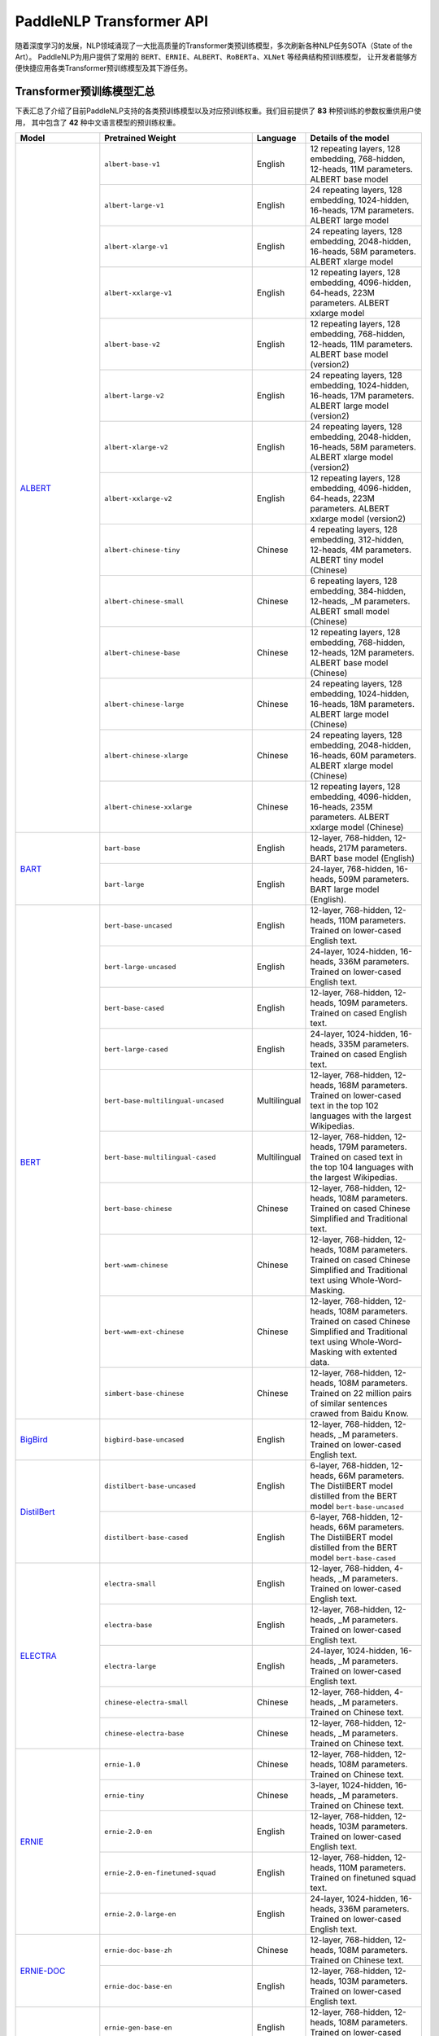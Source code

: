 PaddleNLP Transformer API
====================================

随着深度学习的发展，NLP领域涌现了一大批高质量的Transformer类预训练模型，多次刷新各种NLP任务SOTA（State of the Art）。
PaddleNLP为用户提供了常用的 ``BERT``、``ERNIE``、``ALBERT``、``RoBERTa``、``XLNet`` 等经典结构预训练模型，
让开发者能够方便快捷应用各类Transformer预训练模型及其下游任务。

------------------------------------
Transformer预训练模型汇总
------------------------------------

下表汇总了介绍了目前PaddleNLP支持的各类预训练模型以及对应预训练权重。我们目前提供了 **83** 种预训练的参数权重供用户使用，
其中包含了 **42** 种中文语言模型的预训练权重。

+--------------------+-----------------------------------------+--------------+-----------------------------------------+
| Model              | Pretrained Weight                       | Language     | Details of the model                    |
+====================+=========================================+==============+=========================================+
|ALBERT_             |``albert-base-v1``                       | English      | 12 repeating layers, 128 embedding,     |
|                    |                                         |              | 768-hidden, 12-heads, 11M parameters.   |
|                    |                                         |              | ALBERT base model                       |
|                    +-----------------------------------------+--------------+-----------------------------------------+
|                    |``albert-large-v1``                      | English      | 24 repeating layers, 128 embedding,     |
|                    |                                         |              | 1024-hidden, 16-heads, 17M parameters.  |
|                    |                                         |              | ALBERT large model                      |
|                    +-----------------------------------------+--------------+-----------------------------------------+
|                    |``albert-xlarge-v1``                     | English      | 24 repeating layers, 128 embedding,     |
|                    |                                         |              | 2048-hidden, 16-heads, 58M parameters.  |
|                    |                                         |              | ALBERT xlarge model                     |
|                    +-----------------------------------------+--------------+-----------------------------------------+
|                    |``albert-xxlarge-v1``                    | English      | 12 repeating layers, 128 embedding,     |
|                    |                                         |              | 4096-hidden, 64-heads, 223M parameters. |
|                    |                                         |              | ALBERT xxlarge model                    |
|                    +-----------------------------------------+--------------+-----------------------------------------+
|                    |``albert-base-v2``                       | English      | 12 repeating layers, 128 embedding,     |
|                    |                                         |              | 768-hidden, 12-heads, 11M parameters.   |
|                    |                                         |              | ALBERT base model (version2)            |
|                    +-----------------------------------------+--------------+-----------------------------------------+
|                    |``albert-large-v2``                      | English      | 24 repeating layers, 128 embedding,     |
|                    |                                         |              | 1024-hidden, 16-heads, 17M parameters.  |
|                    |                                         |              | ALBERT large model (version2)           |
|                    +-----------------------------------------+--------------+-----------------------------------------+
|                    |``albert-xlarge-v2``                     | English      | 24 repeating layers, 128 embedding,     |
|                    |                                         |              | 2048-hidden, 16-heads, 58M parameters.  |
|                    |                                         |              | ALBERT xlarge model (version2)          |
|                    +-----------------------------------------+--------------+-----------------------------------------+
|                    |``albert-xxlarge-v2``                    | English      | 12 repeating layers, 128 embedding,     |
|                    |                                         |              | 4096-hidden, 64-heads, 223M parameters. |
|                    |                                         |              | ALBERT xxlarge model (version2)         |
|                    +-----------------------------------------+--------------+-----------------------------------------+
|                    |``albert-chinese-tiny``                  | Chinese      | 4 repeating layers, 128 embedding,      |
|                    |                                         |              | 312-hidden, 12-heads, 4M parameters.    |
|                    |                                         |              | ALBERT tiny model (Chinese)             |
|                    +-----------------------------------------+--------------+-----------------------------------------+
|                    |``albert-chinese-small``                 | Chinese      | 6 repeating layers, 128 embedding,      |
|                    |                                         |              | 384-hidden, 12-heads, _M parameters.    |
|                    |                                         |              | ALBERT small model (Chinese)            |
|                    +-----------------------------------------+--------------+-----------------------------------------+
|                    |``albert-chinese-base``                  | Chinese      | 12 repeating layers, 128 embedding,     |
|                    |                                         |              | 768-hidden, 12-heads, 12M parameters.   |
|                    |                                         |              | ALBERT base model (Chinese)             |
|                    +-----------------------------------------+--------------+-----------------------------------------+
|                    |``albert-chinese-large``                 | Chinese      | 24 repeating layers, 128 embedding,     |
|                    |                                         |              | 1024-hidden, 16-heads, 18M parameters.  |
|                    |                                         |              | ALBERT large model (Chinese)            |
|                    +-----------------------------------------+--------------+-----------------------------------------+
|                    |``albert-chinese-xlarge``                | Chinese      | 24 repeating layers, 128 embedding,     |
|                    |                                         |              | 2048-hidden, 16-heads, 60M parameters.  |
|                    |                                         |              | ALBERT xlarge model (Chinese)           |
|                    +-----------------------------------------+--------------+-----------------------------------------+
|                    |``albert-chinese-xxlarge``               | Chinese      | 12 repeating layers, 128 embedding,     |
|                    |                                         |              | 4096-hidden, 16-heads, 235M parameters. |
|                    |                                         |              | ALBERT xxlarge model (Chinese)          |
+--------------------+-----------------------------------------+--------------+-----------------------------------------+
|BART_               |``bart-base``                            | English      | 12-layer, 768-hidden,                   |
|                    |                                         |              | 12-heads, 217M parameters.              |
|                    |                                         |              | BART base model (English)               |
|                    +-----------------------------------------+--------------+-----------------------------------------+
|                    |``bart-large``                           | English      | 24-layer, 768-hidden,                   |
|                    |                                         |              | 16-heads, 509M parameters.              |
|                    |                                         |              | BART large model (English).             |
+--------------------+-----------------------------------------+--------------+-----------------------------------------+
|BERT_               |``bert-base-uncased``                    | English      | 12-layer, 768-hidden,                   |
|                    |                                         |              | 12-heads, 110M parameters.              |
|                    |                                         |              | Trained on lower-cased English text.    |
|                    +-----------------------------------------+--------------+-----------------------------------------+
|                    |``bert-large-uncased``                   | English      | 24-layer, 1024-hidden,                  |
|                    |                                         |              | 16-heads, 336M parameters.              |
|                    |                                         |              | Trained on lower-cased English text.    |
|                    +-----------------------------------------+--------------+-----------------------------------------+
|                    |``bert-base-cased``                      | English      | 12-layer, 768-hidden,                   |
|                    |                                         |              | 12-heads, 109M parameters.              |
|                    |                                         |              | Trained on cased English text.          |
|                    +-----------------------------------------+--------------+-----------------------------------------+
|                    |``bert-large-cased``                     | English      | 24-layer, 1024-hidden,                  |
|                    |                                         |              | 16-heads, 335M parameters.              |
|                    |                                         |              | Trained on cased English text.          |
|                    +-----------------------------------------+--------------+-----------------------------------------+
|                    |``bert-base-multilingual-uncased``       | Multilingual | 12-layer, 768-hidden,                   |
|                    |                                         |              | 12-heads, 168M parameters.              |
|                    |                                         |              | Trained on lower-cased text             |
|                    |                                         |              | in the top 102 languages                |
|                    |                                         |              | with the largest Wikipedias.            |
|                    +-----------------------------------------+--------------+-----------------------------------------+
|                    |``bert-base-multilingual-cased``         | Multilingual | 12-layer, 768-hidden,                   |
|                    |                                         |              | 12-heads, 179M parameters.              |
|                    |                                         |              | Trained on cased text                   |
|                    |                                         |              | in the top 104 languages                |
|                    |                                         |              | with the largest Wikipedias.            |
|                    +-----------------------------------------+--------------+-----------------------------------------+
|                    |``bert-base-chinese``                    | Chinese      | 12-layer, 768-hidden,                   |
|                    |                                         |              | 12-heads, 108M parameters.              |
|                    |                                         |              | Trained on cased Chinese Simplified     |
|                    |                                         |              | and Traditional text.                   |
|                    +-----------------------------------------+--------------+-----------------------------------------+
|                    |``bert-wwm-chinese``                     | Chinese      | 12-layer, 768-hidden,                   |
|                    |                                         |              | 12-heads, 108M parameters.              |
|                    |                                         |              | Trained on cased Chinese Simplified     |
|                    |                                         |              | and Traditional text using              |
|                    |                                         |              | Whole-Word-Masking.                     |
|                    +-----------------------------------------+--------------+-----------------------------------------+
|                    |``bert-wwm-ext-chinese``                 | Chinese      | 12-layer, 768-hidden,                   |
|                    |                                         |              | 12-heads, 108M parameters.              |
|                    |                                         |              | Trained on cased Chinese Simplified     |
|                    |                                         |              | and Traditional text using              |
|                    |                                         |              | Whole-Word-Masking with extented data.  |
|                    +-----------------------------------------+--------------+-----------------------------------------+
|                    |``simbert-base-chinese``                 | Chinese      | 12-layer, 768-hidden,                   |
|                    |                                         |              | 12-heads, 108M parameters.              |
|                    |                                         |              | Trained on 22 million pairs of similar  |
|                    |                                         |              | sentences crawed from Baidu Know.       |
+--------------------+-----------------------------------------+--------------+-----------------------------------------+
|BigBird_            |``bigbird-base-uncased``                 | English      | 12-layer, 768-hidden,                   |
|                    |                                         |              | 12-heads, _M parameters.                |
|                    |                                         |              | Trained on lower-cased English text.    |
+--------------------+-----------------------------------------+--------------+-----------------------------------------+
|DistilBert_         |``distilbert-base-uncased``              | English      | 6-layer, 768-hidden,                    |
|                    |                                         |              | 12-heads, 66M parameters.               |
|                    |                                         |              | The DistilBERT model distilled from     |
|                    |                                         |              | the BERT model ``bert-base-uncased``    |
|                    +-----------------------------------------+--------------+-----------------------------------------+
|                    |``distilbert-base-cased``                | English      | 6-layer, 768-hidden,                    |
|                    |                                         |              | 12-heads, 66M parameters.               |
|                    |                                         |              | The DistilBERT model distilled from     |
|                    |                                         |              | the BERT model ``bert-base-cased``      |
+--------------------+-----------------------------------------+--------------+-----------------------------------------+
|ELECTRA_            |``electra-small``                        | English      | 12-layer, 768-hidden,                   |
|                    |                                         |              | 4-heads, _M parameters.                 |
|                    |                                         |              | Trained on lower-cased English text.    |
|                    +-----------------------------------------+--------------+-----------------------------------------+
|                    |``electra-base``                         | English      | 12-layer, 768-hidden,                   |
|                    |                                         |              | 12-heads, _M parameters.                |
|                    |                                         |              | Trained on lower-cased English text.    |
|                    +-----------------------------------------+--------------+-----------------------------------------+
|                    |``electra-large``                        | English      | 24-layer, 1024-hidden,                  |
|                    |                                         |              | 16-heads, _M parameters.                |
|                    |                                         |              | Trained on lower-cased English text.    |
|                    +-----------------------------------------+--------------+-----------------------------------------+
|                    |``chinese-electra-small``                | Chinese      | 12-layer, 768-hidden,                   |
|                    |                                         |              | 4-heads, _M parameters.                 |
|                    |                                         |              | Trained on Chinese text.                |
|                    +-----------------------------------------+--------------+-----------------------------------------+
|                    |``chinese-electra-base``                 | Chinese      | 12-layer, 768-hidden,                   |
|                    |                                         |              | 12-heads, _M parameters.                |
|                    |                                         |              | Trained on Chinese text.                |
+--------------------+-----------------------------------------+--------------+-----------------------------------------+
|ERNIE_              |``ernie-1.0``                            | Chinese      | 12-layer, 768-hidden,                   |
|                    |                                         |              | 12-heads, 108M parameters.              |
|                    |                                         |              | Trained on Chinese text.                |
|                    +-----------------------------------------+--------------+-----------------------------------------+
|                    |``ernie-tiny``                           | Chinese      | 3-layer, 1024-hidden,                   |
|                    |                                         |              | 16-heads, _M parameters.                |
|                    |                                         |              | Trained on Chinese text.                |
|                    +-----------------------------------------+--------------+-----------------------------------------+
|                    |``ernie-2.0-en``                         | English      | 12-layer, 768-hidden,                   |
|                    |                                         |              | 12-heads, 103M parameters.              |
|                    |                                         |              | Trained on lower-cased English text.    |
|                    +-----------------------------------------+--------------+-----------------------------------------+
|                    |``ernie-2.0-en-finetuned-squad``         | English      | 12-layer, 768-hidden,                   |
|                    |                                         |              | 12-heads, 110M parameters.              |
|                    |                                         |              | Trained on finetuned squad text.        |
|                    +-----------------------------------------+--------------+-----------------------------------------+
|                    |``ernie-2.0-large-en``                   | English      | 24-layer, 1024-hidden,                  |
|                    |                                         |              | 16-heads, 336M parameters.              |
|                    |                                         |              | Trained on lower-cased English text.    |
+--------------------+-----------------------------------------+--------------+-----------------------------------------+
|ERNIE-DOC_          |``ernie-doc-base-zh``                    | Chinese      | 12-layer, 768-hidden,                   |
|                    |                                         |              | 12-heads, 108M parameters.              |
|                    |                                         |              | Trained on Chinese text.                |
|                    +-----------------------------------------+--------------+-----------------------------------------+
|                    |``ernie-doc-base-en``                    | English      | 12-layer, 768-hidden,                   |
|                    |                                         |              | 12-heads, 103M parameters.              |
|                    |                                         |              | Trained on lower-cased English text.    |
+--------------------+-----------------------------------------+--------------+-----------------------------------------+
|ERNIE-GEN_          |``ernie-gen-base-en``                    | English      | 12-layer, 768-hidden,                   |
|                    |                                         |              | 12-heads, 108M parameters.              |
|                    |                                         |              | Trained on lower-cased English text.    |
|                    +-----------------------------------------+--------------+-----------------------------------------+
|                    |``ernie-gen-large-en``                   | English      | 24-layer, 1024-hidden,                  |
|                    |                                         |              | 16-heads, 336M parameters.              |
|                    |                                         |              | Trained on lower-cased English text.    |
|                    +-----------------------------------------+--------------+-----------------------------------------+
|                    |``ernie-gen-large-en-430g``              | English      | 24-layer, 1024-hidden,                  |
|                    |                                         |              | 16-heads, 336M parameters.              |
|                    |                                         |              | Trained on lower-cased English text.    |
|                    |                                         |              | with extended data (430 GB).            |
+--------------------+-----------------------------------------+--------------+-----------------------------------------+
|ERNIE-GRAM_         |``ernie-gram-zh``                        | Chinese      | 12-layer, 768-hidden,                   |
|                    |                                         |              | 12-heads, 108M parameters.              |
|                    |                                         |              | Trained on Chinese text.                |
+--------------------+-----------------------------------------+--------------+-----------------------------------------+
|GPT_                |``gpt-cpm-large-cn``                     | Chinese      | 32-layer, 2560-hidden,                  |
|                    |                                         |              | 32-heads, 2.6B parameters.              |
|                    |                                         |              | Trained on Chinese text.                |
|                    +-----------------------------------------+--------------+-----------------------------------------+
|                    |``gpt-cpm-small-cn-distill``             | Chinese      | 12-layer, 768-hidden,                   |
|                    |                                         |              | 12-heads, 109M parameters.              |
|                    |                                         |              | The model distilled from                |
|                    |                                         |              | the GPT model ``gpt-cpm-large-cn``      |
|                    +-----------------------------------------+--------------+-----------------------------------------+
|                    |``gpt2-medium-en``                       | English      | 24-layer, 1024-hidden,                  |
|                    |                                         |              | 16-heads, 345M parameters.              |
|                    |                                         |              | Trained on English text.                |
+--------------------+-----------------------------------------+--------------+-----------------------------------------+
|NeZha_              |``nezha-base-chinese``                   | Chinese      | 12-layer, 768-hidden,                   |
|                    |                                         |              | 12-heads, 108M parameters.              |
|                    |                                         |              | Trained on Chinese text.                |
|                    +-----------------------------------------+--------------+-----------------------------------------+
|                    |``nezha-large-chinese``                  | Chinese      | 24-layer, 1024-hidden,                  |
|                    |                                         |              | 16-heads, 336M parameters.              |
|                    |                                         |              | Trained on Chinese text.                |
|                    +-----------------------------------------+--------------+-----------------------------------------+
|                    |``nezha-base-wwm-chinese``               | Chinese      | 12-layer, 768-hidden,                   |
|                    |                                         |              | 16-heads, 108M parameters.              |
|                    |                                         |              | Trained on Chinese text.                |
|                    +-----------------------------------------+--------------+-----------------------------------------+
|                    |``nezha-large-wwm-chinese``              | Chinese      | 24-layer, 1024-hidden,                  |
|                    |                                         |              | 16-heads, 336M parameters.              |
|                    |                                         |              | Trained on Chinese text.                |
+--------------------+-----------------------------------------+--------------+-----------------------------------------+
|RoBERTa_            |``roberta-wwm-ext``                      | Chinese      | 12-layer, 768-hidden,                   |
|                    |                                         |              | 12-heads, 102M parameters.              |
|                    |                                         |              | Trained on English Text using           |
|                    |                                         |              | Whole-Word-Masking with extended data.  |
|                    +-----------------------------------------+--------------+-----------------------------------------+
|                    |``roberta-wwm-ext-large``                | Chinese      | 24-layer, 1024-hidden,                  |
|                    |                                         |              | 16-heads, 325M parameters.              |
|                    |                                         |              | Trained on English Text using           |
|                    |                                         |              | Whole-Word-Masking with extended data.  |
|                    +-----------------------------------------+--------------+-----------------------------------------+
|                    |``rbt3``                                 | Chinese      | 3-layer, 768-hidden,                    |
|                    |                                         |              | 12-heads, 38M parameters.               |
|                    +-----------------------------------------+--------------+-----------------------------------------+
|                    |``rbtl3``                                | Chinese      | 3-layer, 1024-hidden,                   |
|                    |                                         |              | 16-heads, 61M parameters.               |
+--------------------+-----------------------------------------+--------------+-----------------------------------------+
|RoFormer_           |``roformer-chinese-small``               | Chinese      | 6-layer, 384-hidden,                    |
|                    |                                         |              | 6-heads, 30M parameters.                |
|                    |                                         |              | Roformer Small Chinese model.           |
|                    +-----------------------------------------+--------------+-----------------------------------------+
|                    |``roformer-chinese-base``                | Chinese      | 12-layer, 768-hidden,                   |
|                    |                                         |              | 12-heads, 124M parameters.              |
|                    |                                         |              | Roformer Base Chinese model.            |
|                    +-----------------------------------------+--------------+-----------------------------------------+
|                    |``roformer-chinese-char-small``          | Chinese      | 6-layer, 384-hidden,                    |
|                    |                                         |              | 6-heads, 15M parameters.                |
|                    |                                         |              | Roformer Chinese Char Small model.      |
|                    +-----------------------------------------+--------------+-----------------------------------------+
|                    |``roformer-chinese-char-base``           | Chinese      | 12-layer, 768-hidden,                   |
|                    |                                         |              | 12-heads, 95M parameters.               |
|                    |                                         |              | Roformer Chinese Char Base model.       |
|                    +-----------------------------------------+--------------+-----------------------------------------+
|                    |``roformer-chinese-sim-char-ft-small``   | Chinese      | 6-layer, 384-hidden,                    |
|                    |                                         |              | 6-heads, 15M parameters.                |
|                    |                                         |              | Roformer Chinese Char Ft Small model.   |
|                    +-----------------------------------------+--------------+-----------------------------------------+
|                    |``roformer-chinese-sim-char-ft-base``    | Chinese      | 12-layer, 768-hidden,                   |
|                    |                                         |              | 12-heads, 95M parameters.               |
|                    |                                         |              | Roformer Chinese Char Ft Base model.    |
|                    +-----------------------------------------+--------------+-----------------------------------------+
|                    |``roformer-chinese-sim-char-small``      | Chinese      | 6-layer, 384-hidden,                    |
|                    |                                         |              | 6-heads, 15M parameters.                |
|                    |                                         |              | Roformer Chinese Sim Char Small model.  |
|                    +-----------------------------------------+--------------+-----------------------------------------+
|                    |``roformer-chinese-sim-char-base``       | Chinese      | 12-layer, 768-hidden,                   |
|                    |                                         |              | 12-heads, 95M parameters.               |
|                    |                                         |              | Roformer Chinese Sim Char Base model.   |
|                    +-----------------------------------------+--------------+-----------------------------------------+
|                    |``roformer-english-small-discriminator`` | English      | 12-layer, 256-hidden,                   |
|                    |                                         |              | 4-heads, 13M parameters.                |
|                    |                                         |              | Roformer English Small Discriminator.   |
|                    +-----------------------------------------+--------------+-----------------------------------------+
|                    |``roformer-english-small-generator``     | English      | 12-layer, 64-hidden,                    |
|                    |                                         |              | 1-heads, 5M parameters.                 |
|                    |                                         |              | Roformer English Small Generator.       |
+--------------------+-----------------------------------------+--------------+-----------------------------------------+
|SKEP_               |``skep_ernie_1.0_large_ch``              | Chinese      | 24-layer, 1024-hidden,                  |
|                    |                                         |              | 16-heads, 336M parameters.              |
|                    |                                         |              | Trained using the Erine model           |
|                    |                                         |              | ``ernie_1.0``                           |
|                    +-----------------------------------------+--------------+-----------------------------------------+
|                    |``skep_ernie_2.0_large_en``              | English      | 24-layer, 1024-hidden,                  |
|                    |                                         |              | 16-heads, 336M parameters.              |
|                    |                                         |              | Trained using the Erine model           |
|                    |                                         |              | ``ernie_2.0_large_en``                  |
|                    +-----------------------------------------+--------------+-----------------------------------------+
|                    |``skep_roberta_large_en``                | English      | 24-layer, 1024-hidden,                  |
|                    |                                         |              | 16-heads, 355M parameters.              |
|                    |                                         |              | Trained using the RoBERTa model         |
|                    |                                         |              | ``roberta_large_en``                    |
+--------------------+-----------------------------------------+--------------+-----------------------------------------+
|TinyBert_           |``tinybert-4l-312d``                     | English      | 4-layer, 312-hidden,                    |
|                    |                                         |              | 12-heads, 14.5M parameters.             |
|                    |                                         |              | The TinyBert model distilled from       |
|                    |                                         |              | the BERT model ``bert-base-uncased``    |
|                    +-----------------------------------------+--------------+-----------------------------------------+
|                    |``tinybert-6l-768d``                     | English      | 6-layer, 768-hidden,                    |
|                    |                                         |              | 12-heads, 67M parameters.               |
|                    |                                         |              | The TinyBert model distilled from       |
|                    |                                         |              | the BERT model ``bert-base-uncased``    |
|                    +-----------------------------------------+--------------+-----------------------------------------+
|                    |``tinybert-4l-312d-v2``                  | English      | 4-layer, 312-hidden,                    |
|                    |                                         |              | 12-heads, 14.5M parameters.             |
|                    |                                         |              | The TinyBert model distilled from       |
|                    |                                         |              | the BERT model ``bert-base-uncased``    |
|                    +-----------------------------------------+--------------+-----------------------------------------+
|                    |``tinybert-6l-768d-v2``                  | English      | 6-layer, 768-hidden,                    |
|                    |                                         |              | 12-heads, 67M parameters.               |
|                    |                                         |              | The TinyBert model distilled from       |
|                    |                                         |              | the BERT model ``bert-base-uncased``    |
|                    +-----------------------------------------+--------------+-----------------------------------------+
|                    |``tinybert-4l-312d-zh``                  | Chinese      | 4-layer, 312-hidden,                    |
|                    |                                         |              | 12-heads, 14.5M parameters.             |
|                    |                                         |              | The TinyBert model distilled from       |
|                    |                                         |              | the BERT model ``bert-base-uncased``    |
|                    +-----------------------------------------+--------------+-----------------------------------------+
|                    |``tinybert-6l-768d-zh``                  | Chinese      | 6-layer, 768-hidden,                    |
|                    |                                         |              | 12-heads, 67M parameters.               |
|                    |                                         |              | The TinyBert model distilled from       |
|                    |                                         |              | the BERT model ``bert-base-uncased``    |
+--------------------+-----------------------------------------+--------------+-----------------------------------------+
|UnifiedTransformer_ |``unified_transformer-12L-cn``           | Chinese      | 12-layer, 768-hidden,                   |
|                    |                                         |              | 12-heads, 108M parameters.              |
|                    |                                         |              | Trained on Chinese text.                |
|                    +-----------------------------------------+--------------+-----------------------------------------+
|                    |``unified_transformer-12L-cn-luge``      | Chinese      | 12-layer, 768-hidden,                   |
|                    |                                         |              | 12-heads, 108M parameters.              |
|                    |                                         |              | Trained on Chinese text (LUGE.ai).      |
|                    +-----------------------------------------+--------------+-----------------------------------------+
|                    |``plato-mini``                           | Chinese      | 6-layer, 768-hidden,                    |
|                    |                                         |              | 12-heads, 66M parameters.               |
|                    |                                         |              | Trained on Chinese text.                |
+--------------------+-----------------------------------------+--------------+-----------------------------------------+
|UNIMO_              |``unimo-text-1.0``                       | English      | 12-layer, 768-hidden,                   |
|                    |                                         |              | 12-heads, 99M parameters.               |
|                    |                                         |              | UNIMO-text-1.0 model.                   |
|                    +-----------------------------------------+--------------+-----------------------------------------+
|                    |``unimo-text-1.0-large``                 | English      | 24-layer, 768-hidden,                   |
|                    |                                         |              | 16-heads, 316M parameters.              |
|                    |                                         |              | UNIMO-text-1.0 large model.             |
+--------------------+-----------------------------------------+--------------+-----------------------------------------+
|XLNet_              |``xlnet-base-cased``                     | English      | 12-layer, 768-hidden,                   |
|                    |                                         |              | 12-heads, 110M parameters.              |
|                    |                                         |              | XLNet English model                     |
|                    +-----------------------------------------+--------------+-----------------------------------------+
|                    |``xlnet-large-cased``                    | English      | 24-layer, 1024-hidden,                  |
|                    |                                         |              | 16-heads, 340M parameters.              |
|                    |                                         |              | XLNet Large English model               |
|                    +-----------------------------------------+--------------+-----------------------------------------+
|                    |``chinese-xlnet-base``                   | Chinese      | 12-layer, 768-hidden,                   |
|                    |                                         |              | 12-heads, 117M parameters.              |
|                    |                                         |              | XLNet Chinese model                     |
|                    +-----------------------------------------+--------------+-----------------------------------------+
|                    |``chinese-xlnet-mid``                    | Chinese      | 24-layer, 768-hidden,                   |
|                    |                                         |              | 12-heads, 209M parameters.              |
|                    |                                         |              | XLNet Medium Chinese model              |
|                    +-----------------------------------------+--------------+-----------------------------------------+
|                    |``chinese-xlnet-large``                  | Chinese      | 24-layer, 1024-hidden,                  |
|                    |                                         |              | 16-heads, _M parameters.                |
|                    |                                         |              | XLNet Large Chinese model               |
+--------------------+-----------------------------------------+--------------+-----------------------------------------+


------------------------------------
Transformer预训练模型适用任务汇总
------------------------------------


+--------------------+-------------------------+----------------------+--------------------+-----------------+
| Model              | Sequence Classification | Token Classification | Question Answering | Text Generation |
+====================+=========================+======================+====================+=================+
|ALBERT_             | ✅                      | ✅                   | ✅                 | ❌              |
+--------------------+-------------------------+----------------------+--------------------+-----------------+
|BART_               | ✅                      | ✅                   | ✅                 | ✅              |
+--------------------+-------------------------+----------------------+--------------------+-----------------+
|BERT_               | ✅                      | ✅                   | ✅                 | ❌              |
+--------------------+-------------------------+----------------------+--------------------+-----------------+
|BigBird_            | ✅                      | ❌                   | ❌                 | ❌              |
+--------------------+-------------------------+----------------------+--------------------+-----------------+
|DistilBert_         | ✅                      | ✅                   | ✅                 | ❌              |
+--------------------+-------------------------+----------------------+--------------------+-----------------+
|ELECTRA_            | ✅                      | ✅                   | ❌                 | ❌              |
+--------------------+-------------------------+----------------------+--------------------+-----------------+
|ERNIE_              | ✅                      | ✅                   | ✅                 | ❌              |
+--------------------+-------------------------+----------------------+--------------------+-----------------+
|ERNIE-DOC_          | ✅                      | ✅                   | ✅                 | ❌              |
+--------------------+-------------------------+----------------------+--------------------+-----------------+
|ERNIE-GEN_          | ❌                      | ❌                   | ❌                 | ✅              |
+--------------------+-------------------------+----------------------+--------------------+-----------------+
|ERNIE-GRAM_         | ✅                      | ✅                   | ✅                 | ❌              |
+--------------------+-------------------------+----------------------+--------------------+-----------------+
|GPT_                | ❌                      | ❌                   | ❌                 | ✅              |
+--------------------+-------------------------+----------------------+--------------------+-----------------+
|NeZha_              | ✅                      | ✅                   | ✅                 | ❌              |
+--------------------+-------------------------+----------------------+--------------------+-----------------+
|RoBERTa_            | ✅                      | ✅                   | ✅                 | ❌              |
+--------------------+-------------------------+----------------------+--------------------+-----------------+
|RoFormer_           | ✅                      | ✅                   | ✅                 | ❌              |
+--------------------+-------------------------+----------------------+--------------------+-----------------+
|SKEP_               | ✅                      | ✅                   | ❌                 | ❌              |
+--------------------+-------------------------+----------------------+--------------------+-----------------+
|TinyBert_           | ✅                      | ❌                   | ❌                 | ❌              |
+--------------------+-------------------------+----------------------+--------------------+-----------------+
|UnifiedTransformer_ | ❌                      | ❌                   | ❌                 | ✅              |
+--------------------+-------------------------+----------------------+--------------------+-----------------+
|XLNet_              | ✅                      | ✅                   | ❌                 | ❌              |
+--------------------+-------------------------+----------------------+--------------------+-----------------+

.. _ALBERT: https://arxiv.org/abs/1909.11942
.. _BART: https://arxiv.org/abs/1910.13461
.. _BERT: https://arxiv.org/abs/1810.04805
.. _BigBird: https://arxiv.org/abs/2007.14062
.. _DistilBert: https://arxiv.org/abs/1910.01108
.. _ELECTRA: https://arxiv.org/abs/2003.10555
.. _ERNIE: https://arxiv.org/abs/1904.09223
.. _ERNIE-DOC: https://arxiv.org/abs/2012.15688
.. _ERNIE-GEN: https://arxiv.org/abs/2001.11314
.. _ERNIE-GRAM: https://arxiv.org/abs/2010.12148
.. _GPT: https://cdn.openai.com/better-language-models/language_models_are_unsupervised_multitask_learners.pdf
.. _NeZha: https://arxiv.org/abs/1909.00204
.. _RoBERTa: https://arxiv.org/abs/1907.11692
.. _RoFormer: https://arxiv.org/abs/2104.09864
.. _SKEP: https://arxiv.org/abs/2005.05635
.. _TinyBert: https://arxiv.org/abs/1909.10351
.. _UnifiedTransformer: https://arxiv.org/abs/2006.16779
.. _UNIMO: https://arxiv.org/abs/2012.15409
.. _XLNet: https://arxiv.org/abs/1906.08237

------------------------------------
预训练模型使用方法
------------------------------------

PaddleNLP Transformer API在提丰富预训练模型的同时，也降低了用户的使用门槛。
只需十几行代码，用户即可完成模型加载和下游任务Fine-tuning。

.. code:: python

    from functools import partial
    import numpy as np

    import paddle
    from paddlenlp.datasets import load_dataset
    from paddlenlp.transformers import BertForSequenceClassification, BertTokenizer

    train_ds = load_dataset("chnsenticorp", splits=["train"])

    model = BertForSequenceClassification.from_pretrained("bert-wwm-chinese", num_classes=len(train_ds.label_list))

    tokenizer = BertTokenizer.from_pretrained("bert-wwm-chinese")

    def convert_example(example, tokenizer):
        encoded_inputs = tokenizer(text=example["text"], max_seq_len=512, pad_to_max_seq_len=True)
        return tuple([np.array(x, dtype="int64") for x in [
                encoded_inputs["input_ids"], encoded_inputs["token_type_ids"], [example["label"]]]])
    train_ds = train_ds.map(partial(convert_example, tokenizer=tokenizer))

    batch_sampler = paddle.io.BatchSampler(dataset=train_ds, batch_size=8, shuffle=True)
    train_data_loader = paddle.io.DataLoader(dataset=train_ds, batch_sampler=batch_sampler, return_list=True)

    optimizer = paddle.optimizer.AdamW(learning_rate=0.001, parameters=model.parameters())

    criterion = paddle.nn.loss.CrossEntropyLoss()

    for input_ids, token_type_ids, labels in train_data_loader():
        logits = model(input_ids, token_type_ids)
        loss = criterion(logits, labels)
        loss.backward()
        optimizer.step()
        optimizer.clear_grad()

上面的代码给出使用预训练模型的简要示例，更完整详细的示例代码，
可以参考：`使用预训练模型Fine-tune完成中文文本分类任务 <https://github.com/PaddlePaddle/PaddleNLP/tree/develop/examples/text_classification/pretrained_models/>`_

1. 加载数据集：PaddleNLP内置了多种数据集，用户可以一键导入所需的数据集。
2. 加载预训练模型：PaddleNLP的预训练模型可以很容易地通过 ``from_pretrained()`` 方法加载。
   第一个参数是汇总表中对应的 ``Pretrained Weight``，可加载对应的预训练权重。
   ``BertForSequenceClassification`` 初始化 ``__init__`` 所需的其他参数，如 ``num_classes`` 等，
   也是通过 ``from_pretrained()`` 传入。``Tokenizer`` 使用同样的 ``from_pretrained`` 方法加载。
3. 通过 ``Dataset`` 的 ``map`` 函数，使用 ``tokenizer`` 将 ``dataset`` 从原始文本处理成模型的输入。
4. 定义 ``BatchSampler`` 和 ``DataLoader``，shuffle数据、组合Batch。
5. 定义训练所需的优化器，loss函数等，就可以开始进行模型fine-tune任务。

------------------------------------
Reference
------------------------------------
- 部分中文预训练模型来自：
  `brightmart/albert_zh <https://github.com/brightmart/albert_zh>`_,
  `ymcui/Chinese-BERT-wwm <https://github.com/ymcui/Chinese-BERT-wwm>`_,
  `huawei-noah/Pretrained-Language-Model/TinyBERT <https://github.com/huawei-noah/Pretrained-Language-Model/tree/master/TinyBERT>`_,
  `ymcui/Chinese-XLNet <https://github.com/ymcui/Chinese-XLNet>`_,
  `huggingface/xlnet_chinese_large <https://huggingface.co/clue/xlnet_chinese_large>`_,
  `Knover/luge-dialogue <https://github.com/PaddlePaddle/Knover/tree/luge-dialogue/luge-dialogue>`_,
  `huawei-noah/Pretrained-Language-Model/NEZHA-PyTorch/ <https://github.com/huawei-noah/Pretrained-Language-Model/tree/master/NEZHA-PyTorch>`_
  `ZhuiyiTechnology/simbert <https://github.com/ZhuiyiTechnology/simbert>`_
- Lan, Zhenzhong, et al. "Albert: A lite bert for self-supervised learning of language representations." arXiv preprint arXiv:1909.11942 (2019).
- Devlin, Jacob, et al. "Bert: Pre-training of deep bidirectional transformers for language understanding." arXiv preprint arXiv:1810.04805 (2018).
- Zaheer, Manzil, et al. "Big bird: Transformers for longer sequences." arXiv preprint arXiv:2007.14062 (2020).
- Sanh, Victor, et al. "DistilBERT, a distilled version of BERT: smaller, faster, cheaper and lighter." arXiv preprint arXiv:1910.01108 (2019).
- Clark, Kevin, et al. "Electra: Pre-training text encoders as discriminators rather than generators." arXiv preprint arXiv:2003.10555 (2020).
- Sun, Yu, et al. "Ernie: Enhanced representation through knowledge integration." arXiv preprint arXiv:1904.09223 (2019).
- Xiao, Dongling, et al. "Ernie-gen: An enhanced multi-flow pre-training and fine-tuning framework for natural language generation." arXiv preprint arXiv:2001.11314 (2020).
- Xiao, Dongling, et al. "ERNIE-Gram: Pre-Training with Explicitly N-Gram Masked Language Modeling for Natural Language Understanding." arXiv preprint arXiv:2010.12148 (2020).
- Radford, Alec, et al. "Language models are unsupervised multitask learners." OpenAI blog 1.8 (2019): 9.
- Wei, Junqiu, et al. "NEZHA: Neural contextualized representation for chinese language understanding." arXiv preprint arXiv:1909.00204 (2019).
- Liu, Yinhan, et al. "Roberta: A robustly optimized bert pretraining approach." arXiv preprint arXiv:1907.11692 (2019).
- Tian, Hao, et al. "SKEP: Sentiment knowledge enhanced pre-training for sentiment analysis." arXiv preprint arXiv:2005.05635 (2020).
- Vaswani, Ashish, et al. "Attention is all you need." arXiv preprint arXiv:1706.03762 (2017).
- Jiao, Xiaoqi, et al. "Tinybert: Distilling bert for natural language understanding." arXiv preprint arXiv:1909.10351 (2019).
- Bao, Siqi, et al. "Plato-2: Towards building an open-domain chatbot via curriculum learning." arXiv preprint arXiv:2006.16779 (2020).
- Yang, Zhilin, et al. "Xlnet: Generalized autoregressive pretraining for language understanding." arXiv preprint arXiv:1906.08237 (2019).
- Cui, Yiming, et al. "Pre-training with whole word masking for chinese bert." arXiv preprint arXiv:1906.08101 (2019).
